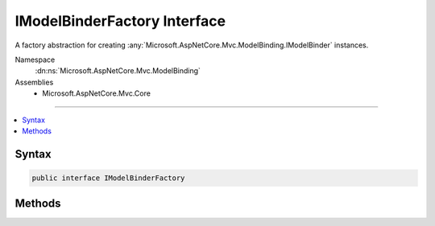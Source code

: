 

IModelBinderFactory Interface
=============================






A factory abstraction for creating :any:`Microsoft.AspNetCore.Mvc.ModelBinding.IModelBinder` instances.


Namespace
    :dn:ns:`Microsoft.AspNetCore.Mvc.ModelBinding`
Assemblies
    * Microsoft.AspNetCore.Mvc.Core

----

.. contents::
   :local:









Syntax
------

.. code-block:: csharp

    public interface IModelBinderFactory








.. dn:interface:: Microsoft.AspNetCore.Mvc.ModelBinding.IModelBinderFactory
    :hidden:

.. dn:interface:: Microsoft.AspNetCore.Mvc.ModelBinding.IModelBinderFactory

Methods
-------

.. dn:interface:: Microsoft.AspNetCore.Mvc.ModelBinding.IModelBinderFactory
    :noindex:
    :hidden:

    
    .. dn:method:: Microsoft.AspNetCore.Mvc.ModelBinding.IModelBinderFactory.CreateBinder(Microsoft.AspNetCore.Mvc.ModelBinding.ModelBinderFactoryContext)
    
        
    
        
        Creates a new :any:`Microsoft.AspNetCore.Mvc.ModelBinding.IModelBinder`\.
    
        
    
        
        :param context: The :any:`Microsoft.AspNetCore.Mvc.ModelBinding.ModelBinderFactoryContext`\.
        
        :type context: Microsoft.AspNetCore.Mvc.ModelBinding.ModelBinderFactoryContext
        :rtype: Microsoft.AspNetCore.Mvc.ModelBinding.IModelBinder
        :return: An :any:`Microsoft.AspNetCore.Mvc.ModelBinding.IModelBinder` instance.
    
        
        .. code-block:: csharp
    
            IModelBinder CreateBinder(ModelBinderFactoryContext context)
    

